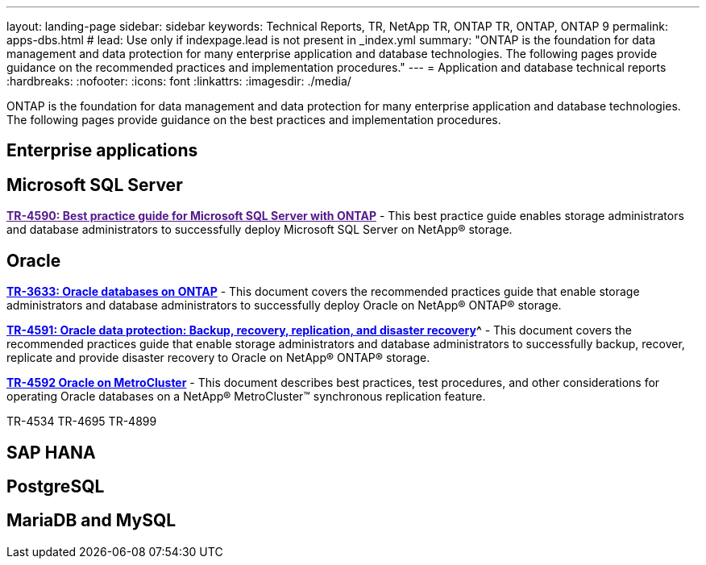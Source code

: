 ---
layout: landing-page
sidebar: sidebar
keywords: Technical Reports, TR, NetApp TR, ONTAP TR, ONTAP, ONTAP 9
permalink: apps-dbs.html
# lead: Use only if indexpage.lead is not present in _index.yml
summary: "ONTAP is the foundation for data management and data protection for many enterprise application and database technologies. The following pages provide guidance on the recommended practices and implementation procedures."
---
= Application and database technical reports
:hardbreaks:
:nofooter:
:icons: font
:linkattrs:
:imagesdir: ./media/

[lead]
ONTAP is the foundation for data management and data protection for many enterprise application and database technologies. The following pages provide guidance on the best practices and implementation procedures.

== Enterprise applications
// 


== Microsoft SQL Server
// 
*link:[TR-4590: Best practice guide for Microsoft SQL Server with ONTAP^]* - This best practice guide enables storage administrators and database administrators to successfully deploy Microsoft SQL Server on NetApp® storage.

== Oracle
// 
*link:https://www.netapp.com/pdf.html?item=/media/8744-tr3633pdf.pdf[TR-3633: Oracle databases on ONTAP^]* - This document covers the recommended practices guide that enable storage administrators and database administrators to successfully deploy Oracle on NetApp® ONTAP® storage.

*link:https://www.netapp.com/pdf.html?item=/media/19666-tr-4591.pdf[TR-4591: Oracle data protection: Backup, recovery, replication, and disaster recovery]^* - This document covers the recommended practices guide that enable storage administrators and database administrators to successfully backup, recover, replicate and provide disaster recovery to Oracle on NetApp® ONTAP® storage.

*link:https://www.netapp.com/pdf.html?item=/media/8583-tr4592.pdf[TR-4592 Oracle on MetroCluster^]* - This document describes best practices, test procedures, and other considerations for operating Oracle databases on a NetApp® MetroCluster™ synchronous replication feature. 


TR-4534
TR-4695
TR-4899

== SAP HANA
// 


== PostgreSQL
// 

== MariaDB and MySQL
// 


////
== Enterprise applications
// git hub updated
*link:https://review.docs.netapp.com/us-en/ontap-apps-dbs_jfs/common/introduction.html[ONTAP for enterprise applications]* - 

== Microsoft SQL Server
// git hub updated
*link:https://review.docs.netapp.com/us-en/ontap-apps-dbs_jfs/mssql/introduction.html[TR-4590: Best practice guide for Microsoft SQL Server with ONTAP]* - This best practice guide enables storage administrators and database administrators to successfully deploy Microsoft SQL Server on NetApp® storage.

== Oracle
// git hub updated
*link:https://review.docs.netapp.com/us-en/ontap-apps-dbs_jfs/oracle/introduction.html[Oracle on ONTAP]* - This best practice guide enables storage administrators and database administrators to successfully deploy Oracle on NetApp® storage. This document is a consolidation of the content previously covered in NetApp TR-3633, TR-4591, TR-4592, TR-4534, TR-4695, and TR-4899.

== SAP HANA
// git hub updated
*link:https://review.docs.netapp.com/us-en/ontap-apps-dbs_jfs/hana/index.html[SAP HANA on ONTAP]* - 

== PostgreSQL
// git hub updated
*link:https://review.docs.netapp.com/us-en/ontap-apps-dbs_jfs/postgres/introduction.html[PostgreSQL on ONTAP]* - 

== MariaDB and MySQL
// git hub updated
*link:https://review.docs.netapp.com/us-en/ontap-apps-dbs_jfs/mysql/introduction.html[MariaDB and MySQL on ONTAP]* -
////